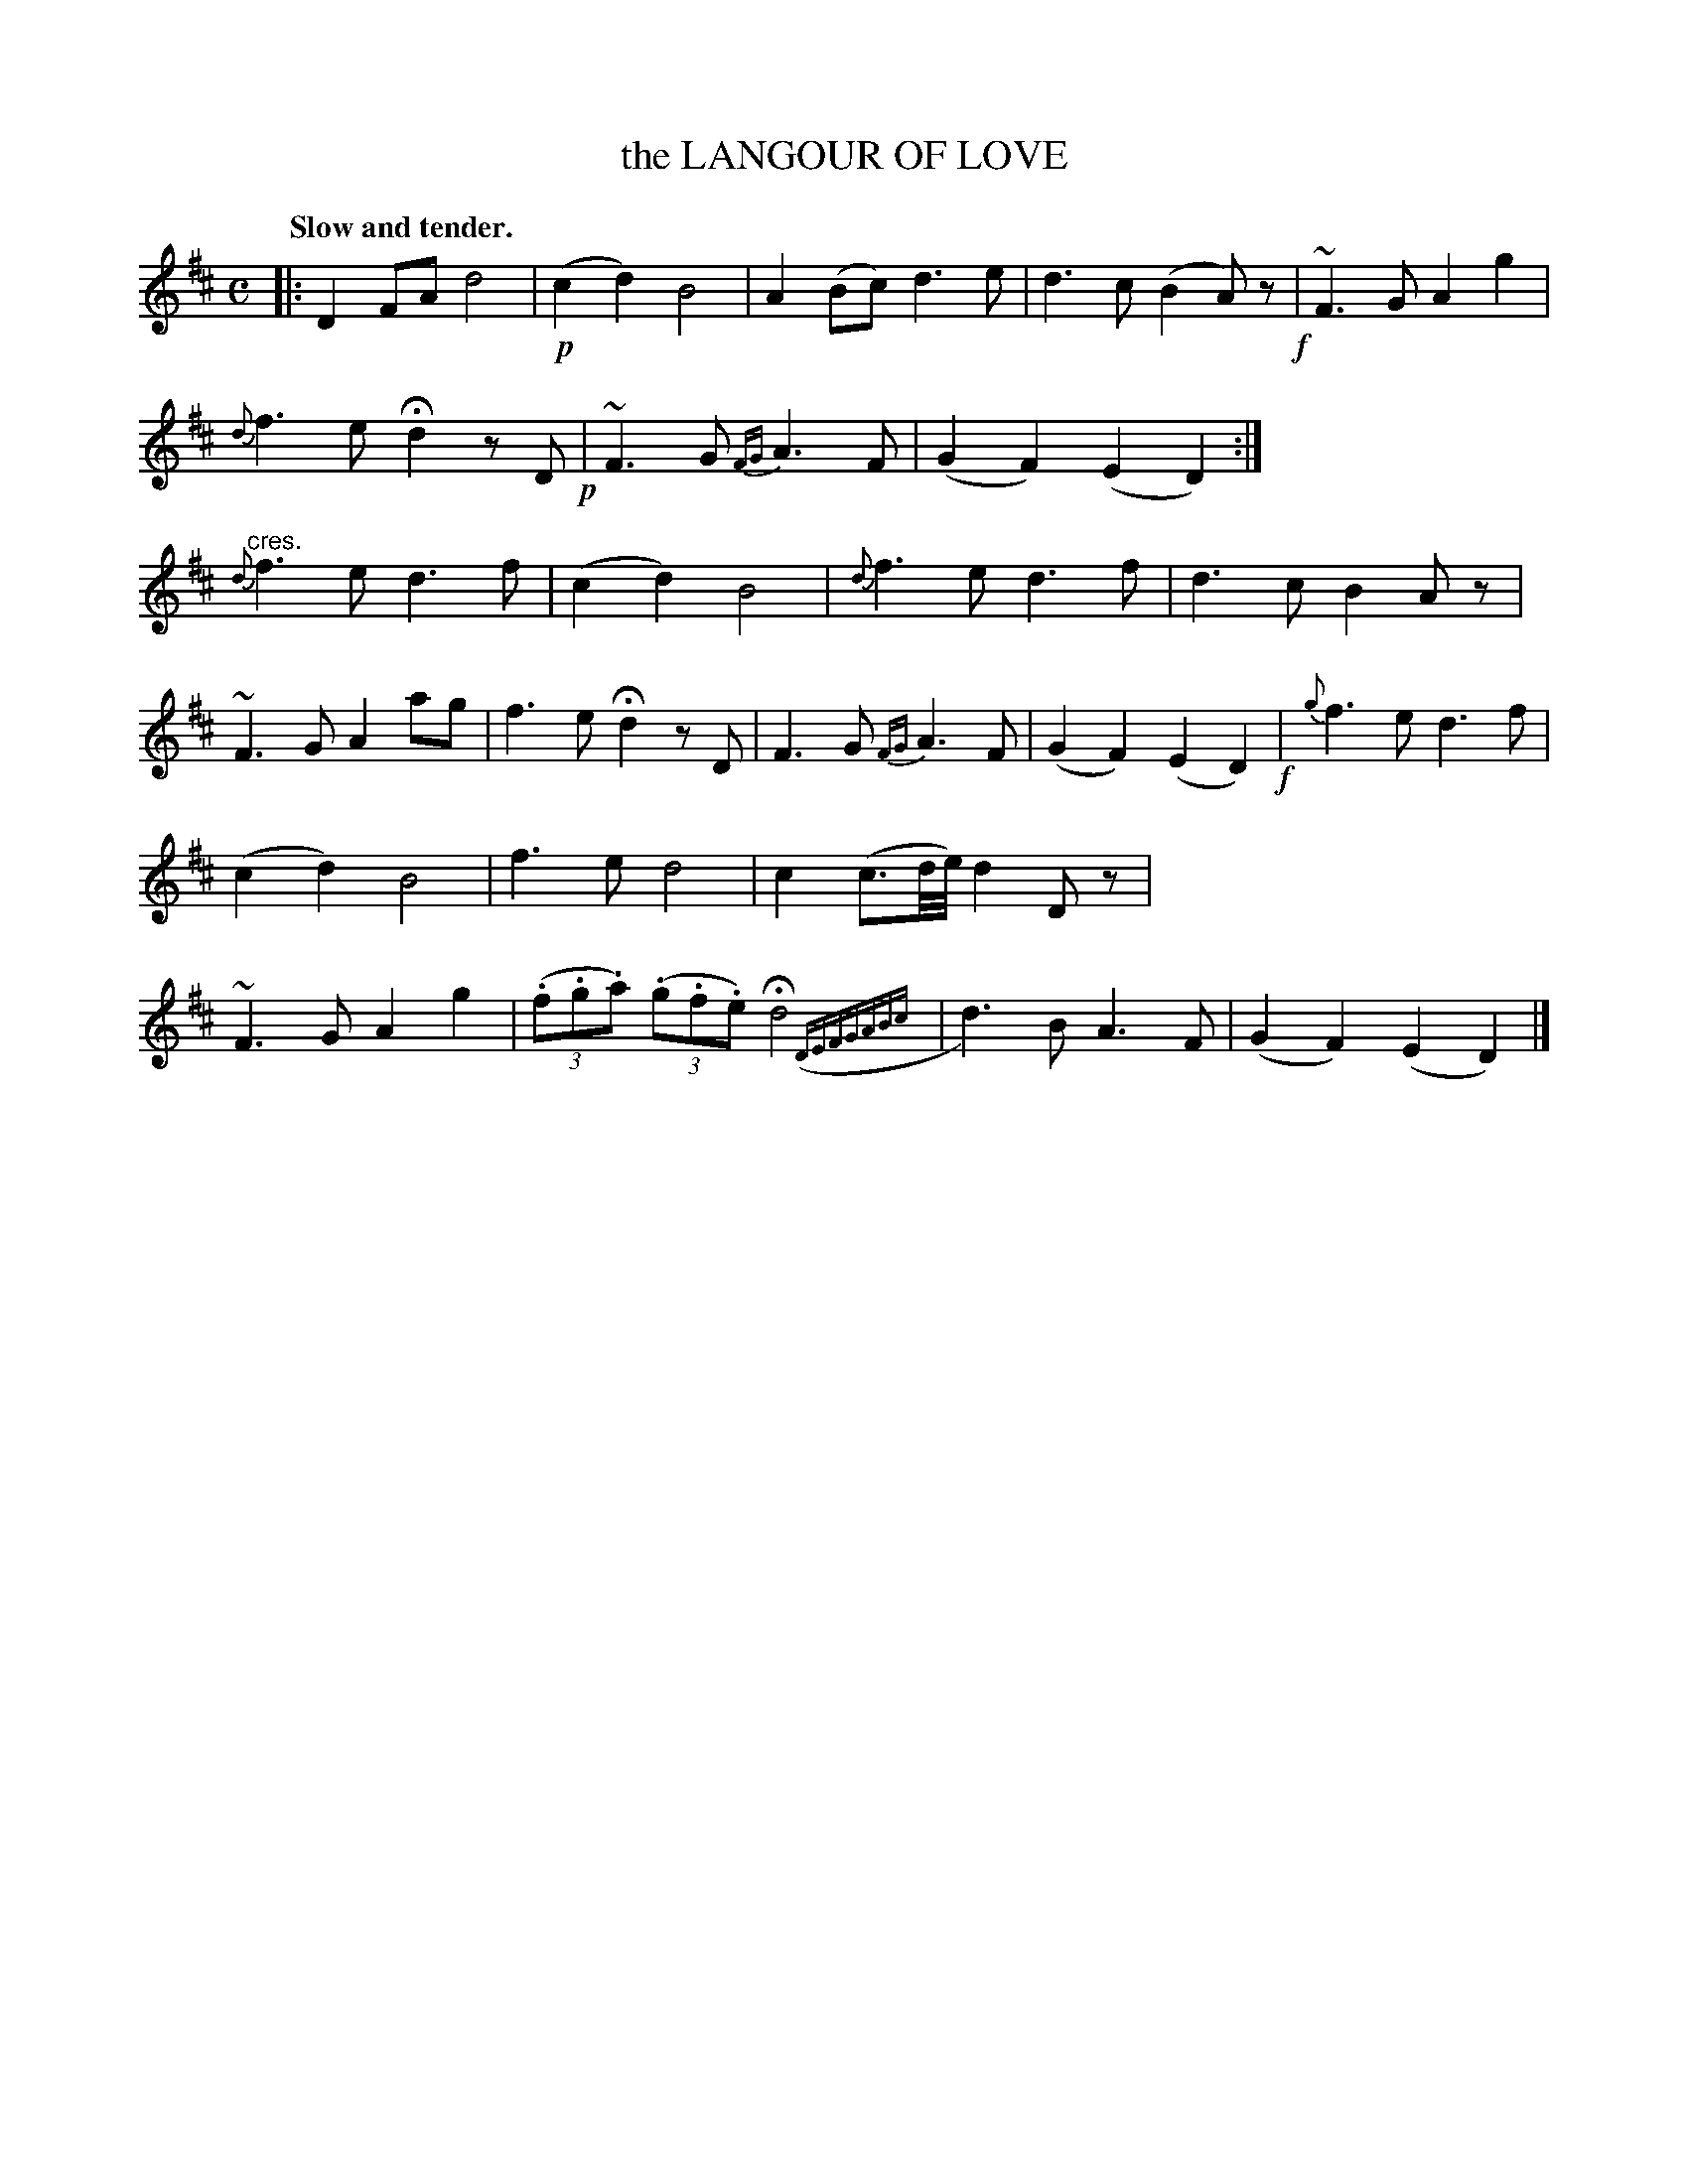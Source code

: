 X: 10082
T: the LANGOUR OF LOVE
N: Yes, "languor" is mispelled.
Q: "Slow and tender."
%R: air
N: This is version 2, for ABC software that understands trailing grace notes.
B: W. Hamilton "Universal Tune-Book" Vol. 1 Glasgow 1844 p.8 #2
S: http://imslp.org/wiki/Hamilton's_Universal_Tune-Book_(Various)
Z: 2016 John Chambers <jc:trillian.mit.edu>
M: C
L: 1/8
K: D
%%stretchstaff 0
% - - - - - - - - - - - - - - - - - - - - - - - - -
|:\
D2 FA d4 | !p!(c2 d2) B4 |\
A2 (Bc) d3 e | d3 c (B2 A)z !f!|\
~F3 G A2 g2 | {d}f3 e Hd2 zD !p!|\
~F3 G {FG}A3 F | (G2 F2) (E2 D2) :|\
"^cres."{d}f3 e d3 f | (c2 d2) B4 |\
{d}f3 e d3 f | d3 c B2 Az |
~F3 G A2 ag | f3 e Hd2 zD |\
F3 G {FG}A3 F | (G2 F2) (E2 D2) !f!|\
{g}f3 e d3 f | (c2 d2) B4 |\
f3 e d4 | c2 (c3/d/4e/4) d2 Dz |\
~F3 G A2 g2 | (3(.f.g.a) (3(.g.f.e) Hd4 ({DEFGABc}|\
d3) B A3 F | (G2 F2) (E2 D2) |]
% - - - - - - - - - - - - - - - - - - - - - - - - -

